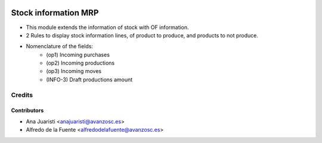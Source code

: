 .. image:: https://img.shields.io/badge/licence-AGPL--3-blue.svg
    :target: http://www.gnu.org/licenses/agpl-3.0-standalone.html
    :alt: License: AGPL-3

=====================
Stock information MRP
=====================
* This module extends the information of stock with OF information.
* 2 Rules to display stock information lines, of product to produce, and
  products to not produce.

* Nomenclature of the fields:
    * (op1) Incoming purchases
    * (op2) Incoming productions
    * (op3) Incoming moves
    * (INFO-3) Draft productions amount

Credits
=======

Contributors
------------

* Ana Juaristi <anajuaristi@avanzosc.es>
* Alfredo de la Fuente <alfredodelafuente@avanzosc.es>
